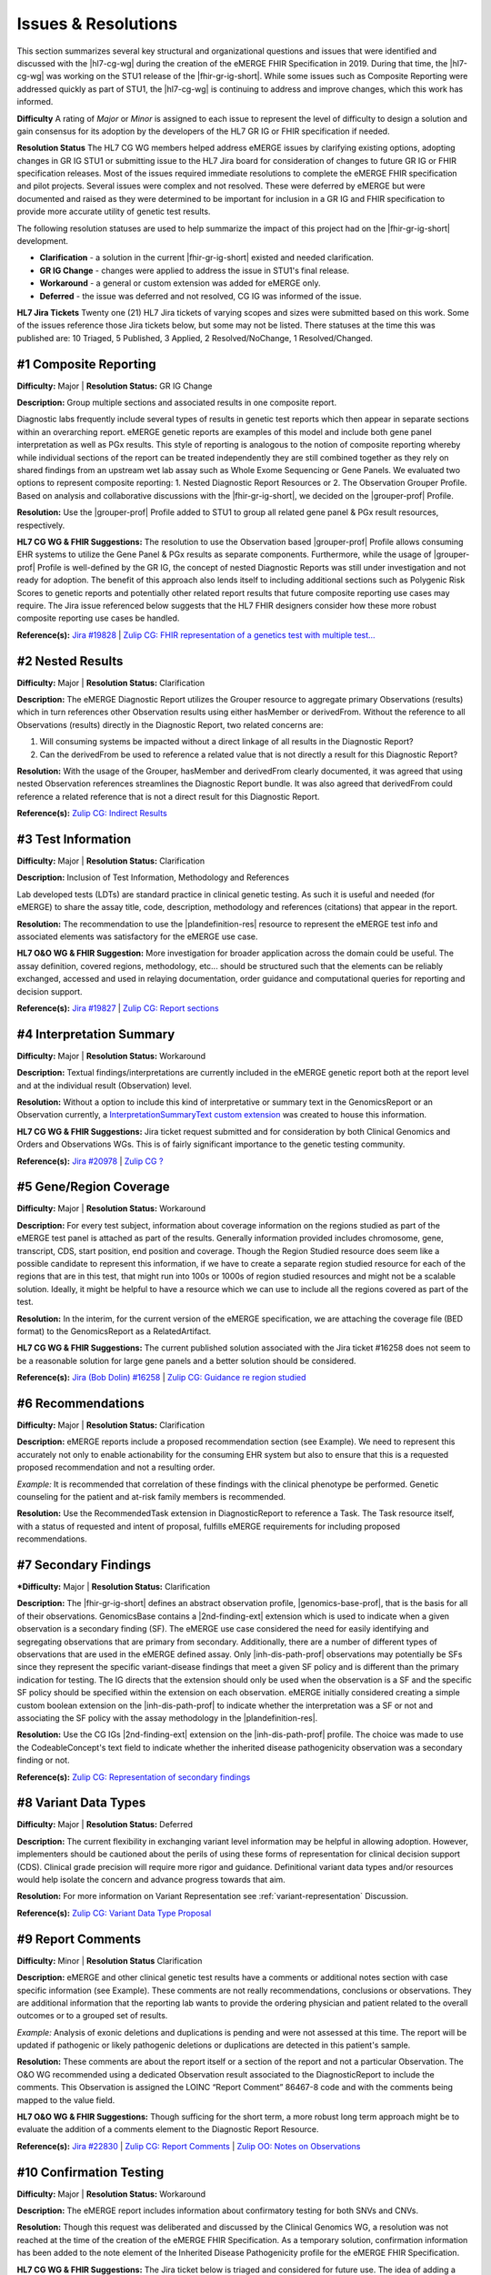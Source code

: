 .. _issues-and-resolutions:

Issues & Resolutions
====================

This section summarizes several key structural and organizational questions and issues that were identified and discussed with the |hl7-cg-wg| during the creation of the eMERGE FHIR Specification in 2019. During that time, the |hl7-cg-wg| was working on the STU1 release of the |fhir-gr-ig-short|. While some issues such as Composite Reporting were addressed quickly as part of STU1, the |hl7-cg-wg| is continuing to address and improve changes, which this work has informed.

**Difficulty**
A rating of *Major* or *Minor* is assigned to each issue to represent the level of difficulty to design a solution and gain consensus for its adoption by the developers of the HL7 GR IG or FHIR specification if needed.

**Resolution Status**
The HL7 CG WG members helped address eMERGE issues by clarifying existing options, adopting changes in GR IG STU1 or submitting issue to the HL7 Jira board for consideration of changes to future GR IG or FHIR specification releases. Most of the issues required immediate resolutions to complete the eMERGE FHIR specification and pilot projects. Several issues were complex and not resolved. These were deferred by eMERGE but were documented and raised as they were determined to be important for inclusion in a GR IG and FHIR specification to provide more accurate utility of genetic test results.

The following resolution statuses are used to help summarize the impact of this project had on the |fhir-gr-ig-short| development.

- **Clarification** - a solution in the current |fhir-gr-ig-short| existed and needed clarification.
- **GR IG Change** - changes were applied to address the issue in STU1's final release.
- **Workaround** - a general or custom extension was added for eMERGE only.
- **Deferred** - the issue was deferred and not resolved, CG IG was informed of the issue.

**HL7 Jira Tickets**
Twenty one (21) HL7 Jira tickets of varying scopes and sizes were submitted based on this work. Some of the issues reference those Jira tickets below, but some may not be listed. There statuses at the time this was published are: 10 Triaged, 5 Published, 3 Applied, 2 Resolved/NoChange, 1 Resolved/Changed.

.. _issue-composite-reporting:

#1 Composite Reporting
----------------------
**Difficulty:** Major | **Resolution Status:** GR IG Change

**Description:** Group multiple sections and associated results in one composite report.

Diagnostic labs frequently include several types of results in genetic test reports which then appear in separate sections within an overarching report. eMERGE genetic reports are examples of this model and include both gene panel interpretation as well as PGx results. This style of reporting is analogous to the notion of composite reporting whereby while individual sections of the report can be treated independently they are still combined together as they rely on shared findings from an upstream wet lab assay such as Whole Exome Sequencing or Gene Panels. We evaluated two options to represent composite reporting:  1. Nested Diagnostic Report Resources or 2. The Observation Grouper Profile. Based on analysis and collaborative discussions with the |fhir-gr-ig-short|, we decided on the |grouper-prof| Profile.

**Resolution:**
Use the |grouper-prof| Profile added to STU1 to group all related gene panel & PGx result resources, respectively.

**HL7 CG WG & FHIR Suggestions:**
The resolution to use the Observation based |grouper-prof| Profile allows consuming EHR systems to utilize the Gene Panel & PGx results as separate components. Furthermore, while the usage of |grouper-prof| Profile is well-defined by the GR IG, the concept of nested Diagnostic Reports was still under investigation and not ready for adoption. The benefit of this approach also lends itself to including additional sections such as Polygenic Risk Scores to genetic reports and potentially other related report results that future composite reporting use cases may require. The Jira issue referenced below suggests that the HL7 FHIR designers consider how these more robust composite reporting use cases be handled.

**Reference(s):** `Jira #19828  <https://jira.hl7.org/browse/FHIR-19828?filter=-2>`_ | `Zulip CG: FHIR representation of a genetics test with multiple test... <https://chat.fhir.org/#narrow/stream/189875-genomics-.2F.20eMerge.20Pilot/topic/FHIR.20representation.20of.20a.20genetics.20test.20with.20multiple.20test.2E.2E.2E>`_

.. _issue-nested-results:

#2 Nested Results
-----------------
**Difficulty:** Major | **Resolution Status:** Clarification

**Description:**
The eMERGE Diagnostic Report utilizes the Grouper resource to aggregate primary Observations (results) which in turn references other Observation results using either hasMember or derivedFrom. Without the reference to all Observations (results) directly in the Diagnostic Report, two related concerns are:

1. Will consuming systems be impacted without a direct linkage of all results in the Diagnostic Report?
2. Can the derivedFrom be used to reference a related value that is not directly a result for this Diagnostic Report?

**Resolution:**
With the usage of the Grouper, hasMember and derivedFrom clearly documented, it was agreed that using nested Observation references streamlines the Diagnostic Report bundle. It was also agreed that derivedFrom could reference a related reference that is not a direct result for this Diagnostic Report.

**Reference(s):** `Zulip CG: Indirect Results <https://chat.fhir.org/#narrow/stream/189875-genomics-.2F.20eMerge.20Pilot/topic/Indirect.20Results>`_

.. _issue-test-information:

#3 Test Information
-------------------
**Difficulty:** Major | **Resolution Status:** Clarification

**Description:** Inclusion of Test Information, Methodology and References

Lab developed tests (LDTs) are standard practice in clinical genetic testing. As such it is useful and needed (for eMERGE) to share the assay title, code, description, methodology and references (citations) that appear in the report.

**Resolution:**
The recommendation to use the |plandefinition-res| resource to represent the eMERGE test info and associated elements was satisfactory for the eMERGE use case.

**HL7 O&O WG & FHIR Suggestion:**
More investigation for broader application across the domain could be useful. The assay definition, covered regions, methodology, etc... should be structured such that the elements can be reliably exchanged, accessed and used in relaying documentation, order guidance and computational queries for reporting and decision support.

**Reference(s):** `Jira #19827 <https://jira.hl7.org/browse/FHIR-19827?filter=-2>`_ | `Zulip CG: Report sections <https://chat.fhir.org/#narrow/stream/189875-genomics-.2F.20eMerge.20Pilot/topic/Report.20Sections>`_

.. _issue-interp-summary:

#4  Interpretation Summary
--------------------------
**Difficulty:** Major | **Resolution Status:** Workaround

**Description:**
Textual findings/interpretations are currently included in the eMERGE genetic report both at the report level and at the individual result (Observation) level.

**Resolution:**
Without a  option to include this kind of interpretative or summary text in the GenomicsReport or an Observation currently, a `InterpretationSummaryText custom extension <https://simplifier.net/emergefhirextensionresources/interpretationsummarytext>`_ was created to house this information.

**HL7 CG WG & FHIR Suggestions:**
Jira ticket request submitted and for consideration by both Clinical Genomics and Orders and Observations WGs. This is of fairly significant importance to the genetic testing community.

**Reference(s):** `Jira #20978 <https://jira.hl7.org/browse/FHIR-20978?filter=-2>`_ | `Zulip CG ? <https://chat.fhir.org/#narrow/stream/189875-genomics-.2F.20eMerge.20Pilot/search/summary>`_

.. _issue-region-coverage:

#5  Gene/Region Coverage
------------------------
**Difficulty:** Major | **Resolution Status:** Workaround

**Description:**
For every test subject, information about coverage information on the regions studied as part of the eMERGE test panel is attached as part of the results. Generally information provided includes chromosome, gene, transcript, CDS, start position, end position and coverage. Though the Region Studied resource does seem like a possible candidate to represent this information, if we have to create a separate region studied resource for each of the regions that are in this test, that might run into 100s or 1000s of region studied resources and might not be a scalable solution. Ideally, it might be helpful to have a resource which we can use to include all the regions covered as part of the test.

**Resolution:**
In the interim, for the current version of the eMERGE specification, we are attaching the coverage file (BED format) to the GenomicsReport as a RelatedArtifact.

**HL7 CG WG & FHIR Suggestions:**
The current published solution associated with the Jira ticket #16258 does not seem to be a reasonable solution for large gene panels and a better solution should be considered.

**Reference(s):** `Jira (Bob Dolin) #16258 <https://jira.hl7.org/browse/FHIR-16258?jql=text%20~%20%22gene%20coverage%22>`_ | `Zulip CG: Guidance re region studied <https://chat.fhir.org/#narrow/stream/189875-genomics-.2F.20eMerge.20Pilot/topic/Guidance.20re.20region.20studied>`_

.. _issue-recommendations:

#6 Recommendations
------------------
**Difficulty:** Major | **Resolution Status:** Clarification

**Description:**
eMERGE reports include a proposed recommendation section (see Example).  We need to represent this accurately not only to enable actionability for the consuming EHR system but also to ensure that this is a requested proposed recommendation and not a resulting order.

*Example:* It is recommended that correlation of these findings with the clinical phenotype be performed. Genetic counseling for the patient and at-risk family members is recommended.

**Resolution:**
Use the RecommendedTask extension in DiagnosticReport to reference a Task. The Task resource itself, with a status of requested and intent of proposal, fulfills eMERGE requirements for including proposed recommendations.

.. _issue-secondary-findings:

#7 Secondary Findings
----------------------
***Difficulty:** Major | **Resolution Status:** Clarification

**Description:**
The |fhir-gr-ig-short| defines an abstract observation profile, |genomics-base-prof|, that is the basis for all of their observations. GenomicsBase contains a |2nd-finding-ext| extension which is used to indicate when a given observation is a secondary finding (SF). The eMERGE use case considered the need for easily identifying and segregating observations that are primary from secondary. Additionally, there are a number of different types of observations that are used in the eMERGE defined assay. Only |inh-dis-path-prof| observations may potentially be SFs since they represent the specific variant-disease findings that meet a given SF policy and is different than the primary indication for testing. The IG directs that the extension should only be used when the observation is a SF and the specific SF policy should be specified within the extension on each observation. eMERGE initially considered creating a simple custom boolean extension on the |inh-dis-path-prof| to indicate whether the interpretation was a SF or not and associating the SF policy with the assay methodology in the |plandefinition-res|.

**Resolution:**
Use the CG IGs |2nd-finding-ext| extension on the |inh-dis-path-prof| profile. The choice was made to use the CodeableConcept's text field to indicate whether the inherited disease pathogenicity observation was a secondary finding or not.

**Reference(s):**  `Zulip CG: Representation of secondary findings <https://chat.fhir.org/#narrow/stream/179197-genomics/topic/Representation.20of.20secondary.20findings>`_

.. _issue-variant-data-types:

#8 Variant Data Types
----------------------
**Difficulty:** Major | **Resolution Status:** Deferred

**Description:**
The current flexibility in exchanging variant level information may be helpful in allowing adoption. However, implementers should be cautioned about the perils of using these forms of representation for clinical decision support (CDS). Clinical grade precision will require more rigor and guidance. Definitional variant data types and/or resources would help isolate the concern and advance progress towards that aim.

**Resolution:**
For more information on Variant Representation see :ref:`variant-representation` Discussion.

**Reference(s):**  `Zulip CG: Variant Data Type Proposal <https://chat.fhir.org/#narrow/stream/189875-genomics-.2F.20eMerge.20Pilot/topic/Variant.20Data.20Type.20Proposal>`_

.. _issue-report-comments:

#9 Report Comments
------------------
**Difficulty:** Minor | **Resolution Status** Clarification

**Description:**
eMERGE and other clinical genetic test results have a comments or additional notes section with case specific information (see Example). These comments are not really recommendations, conclusions or observations. They are additional information that the reporting lab wants to provide the ordering physician and patient related to the overall outcomes or to a grouped set of results.

*Example:*
Analysis of exonic deletions and duplications is pending and were not assessed at this time. The report will be updated if pathogenic or likely pathogenic deletions or duplications are detected in this patient's sample.

**Resolution:**
These comments are about the report itself or a section of the report and not a particular Observation. The O&O WG recommended using a dedicated Observation result associated to the DiagnosticReport to include the comments. This Observation is assigned the LOINC “Report Comment” 86467-8 code and with the comments being mapped to the value field.

**HL7 O&O WG & FHIR Suggestions:**
Though sufficing for the short term, a more robust long term approach might be to evaluate the addition of a comments element to the Diagnostic Report Resource.

**Reference(s):** `Jira #22830 <https://jira.hl7.org/browse/FHIR-22830?filter=-2>`_ | `Zulip CG: Report Comments  <https://chat.fhir.org/#narrow/stream/189875-genomics-.2F.20eMerge.20Pilot/topic/Report.20Comments>`_ | `Zulip OO: Notes on Observations <https://chat.fhir.org/#narrow/stream/179256-Orders-and.20Observation.20WG/topic/Notes.20on.20Observations.20and.20DR/near/173777260>`_

.. _issue-confirmation-testing:

#10 Confirmation Testing
------------------------
**Difficulty:** Major | **Resolution Status:** Workaround

**Description:**
The eMERGE report includes information about confirmatory testing for both SNVs and CNVs.

**Resolution:**
Though this request was deliberated and discussed by the Clinical Genomics WG, a resolution was not reached at the time of the creation of the eMERGE FHIR Specification. As a temporary solution, confirmation information has been added to the note element of the Inherited Disease Pathogenicity profile for the eMERGE FHIR Specification.

**HL7 CG WG & FHIR Suggestions:**
The Jira ticket below is triaged and considered for future use. The idea of adding a confirmationMethod attribute to the Variant Profile to indicate when specific findings have been confirmed by an orthogonal method may be sufficient. This may also be something that could be added to the testing methodology or possibly as a separate report level observation that covers all findings in the report.

**Reference(s):** `Jira #19829 <https://jira.hl7.org/browse/FHIR-19829?filter=-2>`_ | `Zulip CG: Sanger confirmation testing <https://chat.fhir.org/#narrow/stream/179197-genomics/topic/Sanger.20confirmation.2Ftesting>`_

.. _issue-path-phenotypes:

#11 Pathogenicity Phenotypes
----------------------------
**Difficulty:** Minor | **Resolution Status:** GR IG Change

**Description:**
Inherited disease pathogenicity interpretations can sometimes require a condition componenent that is defined by multiple phenotypes.

**Resolution:**
The cardinality of the associated-phenotype element in the |inh-dis-path-prof| profile was updated from 0..1 to 0..* per eMERGE request to accommodate the inclusion of possibly multiple phenotypes associated with a pathogenic/Likely Pathogenic variant.

**Reference(s):** `Jira #20552  <https://jira.hl7.org/browse/FHIR-20552?filter=-2>`_

.. _issue-path-values:

#12 Pathogenicity Values
------------------------
**Difficulty:** Minor | **Resolution Status:** GR IG Change

**Description:**
Terms such as risk factor or risk allele are being considered by the ACMG. Constraining the valueset binding for pathogenicity to not be extensible is not reasonable.

**Resolution:**
Updated ValueSet bindings to extensible for the valueCodeableConcept element in the InheritedDiseasePathogenicity profile to accommodate additional entries from the Clinvar Clinical Significance list. Terms such as risk factor or risk allele are being considered by the ACMG

Note: the Clinical Genomics WG also updated `other ValueSet bindings <https://docs.google.com/document/d/1E-nal_OPhJ8SSaIN_f9XqiLI5lyuGyhTIbUae8MWLMU/edit>`_ to be extensible.

**Reference(s):** `Jira #20549  <https://jira.hl7.org/browse/FHIR-20549?filter=-2>`_

.. _issue-rept-category:

#13 Report Category
-------------------
**Difficulty:** Minor | **Resolution Status:** GR IG Change

**Description:**
Multiple report categories are needed to specify when a lab produces genetic test results report.

**Resolution:**
The cardinality of the category element in the |genotype-prof| was updated from 0..1 to 0..* per eMERGE request to accommodate the inclusion of multiple test categories (LAB, GE) if required.

**Reference(s):** `Jira #20538  <https://jira.hl7.org/browse/FHIR-20538?filter=-2>`_

.. _issue-assesed-med-citations:

#14 Assessed Med Citations
--------------------------
**Difficulty:** Major | **Resolution Status:** Workaround

**Description:**
In the eMERGE PGx results the individual interpretations for each PGx diplotype found in the panel had one or more associated medications or assessed medications from the GR IG profile. Each assessed medication may also have one or more citations from the CPIC guidelines.

**Resolution:**
The CG WG members suggested the use of the relatedArtifact at the top-level observation, however, some implications had different guidelines for each medication within the same observed medication implication. The eMERGE team determined the association of the CPIC guidelines was most appropriately associated within the assessed medication component. So a custom extension was added to the medication implication's assessed medication component to add a 0..* related artifact whereby the guidelines associated to a given medication could be linked.

**Reference(s):** `Zulip CG: relatedArtifact extension request  <https://chat.fhir.org/#narrow/stream/189875-genomics-.2F.20eMerge.20Pilot/topic/relatedArtifact.20extension.20change.20request>`_

.. _issue-sign-out-v-sent-dates:

#15 Sign-Out v Sent Date
------------------------
**Difficulty:** Minor | **Resolution Status:** Workaround

**Description:**
eMERGE tracks both the report sign-out date and report sent date, which can differ. However, as the Diagnostic Report only records the report issued date, per Orders & Observations WG recommendations.

**Resolution:**
eMERGE decided to use the report issued date in the Genomics Report Profile to include the sign-out date and to defer sending the report sent date, which represented the date the report was sent out to the ordering provider.

**Reference(s):** `Zulip OO: date reported vs sign-off date  <https://chat.fhir.org/#narrow/stream/179256-Orders-and.20Observation.20WG/topic/date.20reported.20vs.20sign-off.20date>`_

.. _issue-recommendation-reasons:

#16 Recommended Followup Reasons
--------------------------------
**Difficulty:** Minor | **Resolution Status:** Workaround

**Description:**
The cardinality for reasonReference element in the |task-res| resource is 0..1 and should be modified to support multiple reasons if needed. This request will accommodate use cases where implementers might need to indicate that multiple Observations resulted in a particular Task Recommendation.

**Resolution:**
Unresolved. Did not impact eMERGE's use case.

**HL7 CG WG & FHIR Suggestions:**
Only 1 code was needed for the eMERGE study. The Recommended followup profile has yet to be corrected to support multiple reason references post STU1.

**Reference(s):** `Jira #25255 <https://jira.hl7.org/browse/FHIR-25255?filter=-2>`_ | `Zulip CG: task recommendations <https://chat.fhir.org/#narrow/stream/179197-genomics/topic/task.20recommendations>`_

.. _issue-recommended-followup-codes:

#17 Recommended Followup Codes
------------------------------
**Difficulty:** Minor | **Resolution Status:** GR IG Change

**Description:**
The change request is to make the "code" binding extensible versus the current state of required. Currently, there are 3 codes available for recommended followup codes and it seems highly unlikely these will be robust enough to serve the implementations yet to occur. This is an enhancement requirement for the future and does not impact the current eMERGE FHIR Specification implementation.

**Resolution:**
Only 1 code was needed for the eMERGE study. The Recommended followup profile appears to be corrected to support multiple codes post STU1.

**Reference(s):** `Jira #25187 <https://jira.hl7.org/browse/FHIR-25187?filter=-2&jql=reporter%20%3D%20lbabb%20%20order%20by%20created%20DESC>`_ | `Zulip CG: task recommendation follow up <https://chat.fhir.org/#narrow/stream/179197-genomics/topic/task.20recommendation.20follow.20up>`_

.. _issue-disclaimers:

#18 Disclaimers
---------------
**Difficulty:** Major | **Resolution Status:** Workaround

**Description:**
Test disclaimers are a standard inclusion in every eMERGE report.  The disclaimer is not case specific. There is no option to associate a Test Disclaimer on a Diagnostic Report or Genomic Report profile.

**Resolution:**
Without an option to include the disclaimer in the GenomicsReport or an Observation currently, a `TestDisclaimer custom extension <https://simplifier.net/emergefhirextensionresources/testdisclaimer>`_ was created to house the disclaimer and the disclaimer was added to the GenomicsReport Profile.

**Reference(s):** `Zulip CG: performing lab disclaimers <https://chat.fhir.org/#narrow/stream/179197-genomics/topic/performing.20lab.20disclaimers>`_

.. _issue-patient-internal-id:

#19 Patient Internal ID
-----------------------
**Difficulty:** Minor | **Resolution Status:** Clarification

**Description/Resolution:**
eMERGE uses an internal patient identifier to identify a patient. An internal patient identifier is not a defined available `identifier type <https://hl7.org/fhir/R4/valueset-identifier-type.html>`_ for the Patient resource. However Patient internal identifier (code: PI) is available in the `HL7 Version 2 Table 0203 <http://hl7.org/fhir/v2/0203/>`_ but usage of the code PI from Table 0203 resulted in a validation warning during implementation.

**Resolution:**
Based on the response (posted below) to the Jira ticket posted for this issue, it was decided to use Table 0203 and the code PI for the Patient internal identifier.

*Jira ticket response:* "The binding for this attribute is extensible so you are allowed to specify alternate codes if the value set does not cover your required concept. The warning that you are receiving is correct and can be ignored if you have specified a proper code for your purposes."

**Reference(s):** `Jira #24637  <https://jira.hl7.org/browse/FHIR-24637?filter=-2>`_

.. _issue-patient-age:

#20 Patient Age
---------------
**Difficulty:** Major | **Resolution Status:** Workaround

**Description:**
The Patient resource currently only includes Date of Birth but not Age. As DOB is considered PHI, for de-identifying purposes we collect Age instead of (or in addition to) DOB as part of a test order to comply with CLIA regulations.

**Resolution:**
eMERGE created a `Patient.Age custom extension <https://simplifier.net/eMERGEFHIRExtensionResources/PatientAge/~overview>`_ to handle this requirement.

**HL7 PA WG & FHIR Suggestions:**
The Patient Administration Workgroup does not believe that a standard extension for Age for the Patient resource should be created.

**Reference(s):** `Jira #24652 <https://jira.hl7.org/browse/FHIR-24652>`_

.. _issue-research-flag:

#21 Research Flag
-----------------
**Difficulty:** Minor | **Resolution Status:** Deferred

**Description:**
The BCM HGSC Clinical Lab produces both clinical and research genetic reports and we generally tag and label the reports as research or clinical. Typically, research reports are do not go through Sanger or similar confirmation process. It would be helpful to have a flag in the DiagnosticReport indicating if a report is clinical or research.

**Resolution:**
Pending.  This is an optional feature request and does not impact the current design of the eMERGE FHIR Specification. It is believed to be a useful addition to the FHIR DiagnosticReport to distinguish clinical from research study results.

**Reference(s):** `Jira #22782 <https://jira.hl7.org/browse/FHIR-22782?filter=-2>`_
